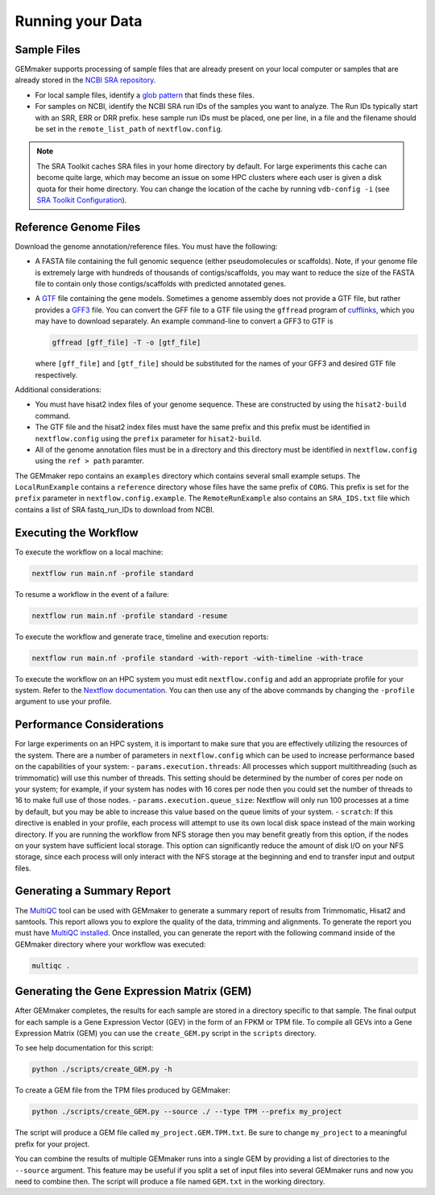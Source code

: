 Running your Data
-----------------


Sample Files
~~~~~~~~~~~~

GEMmaker supports processing of sample files that are already present on
your local computer or samples that are already stored in the `NCBI SRA
repository <https://www.ncbi.nlm.nih.gov/sra>`__.

-  For local sample files, identify a `glob
   pattern <https://en.wikipedia.org/wiki/Glob_(programming)>`__ that
   finds these files.
-  For samples on NCBI, identify the NCBI SRA run IDs of the samples you
   want to analyze. The Run IDs typically start with an SRR, ERR or DRR
   prefix. hese sample run IDs must be placed, one per line, in a file
   and the filename should be set in the ``remote_list_path`` of
   ``nextflow.config``.

.. note::

  The SRA Toolkit caches SRA files in your home directory by
  default. For large experiments this cache can become quite large, which
  may become an issue on some HPC clusters where each user is given a disk
  quota for their home directory. You can change the location of the cache
  by running ``vdb-config -i`` (see `SRA Toolkit
  Configuration <https://github.com/ncbi/sra-tools/wiki/Toolkit-Configuration>`__).

Reference Genome Files
~~~~~~~~~~~~~~~~~~~~~~

Download the genome annotation/reference files. You must have the
following:

-  A FASTA file containing the full genomic sequence (either
   pseudomolecules or scaffolds). Note, if your genome file is extremely
   large with hundreds of thousands of contigs/scaffolds, you may want
   to reduce the size of the FASTA file to contain only those
   contigs/scaffolds with predicted annotated genes.
-  A `GTF <https://uswest.ensembl.org/info/website/upload/gff.html>`__
   file containing the gene models. Sometimes a genome assembly does not
   provide a GTF file, but rather provides a
   `GFF3 <https://uswest.ensembl.org/info/website/upload/gff.html>`__
   file. You can convert the GFF file to a GTF file using the
   ``gffread`` program of
   `cufflinks <http://cole-trapnell-lab.github.io/cufflinks/file_formats/>`__,
   which you may have to download separately. An example command-line to
   convert a GFF3 to GTF is

   .. code:: bash

    gffread [gff_file] -T -o [gtf_file]

   where ``[gff_file]`` and ``[gtf_file]`` should be substituted for the
   names of your GFF3 and desired GTF file respectively.

Additional considerations:

-  You must have hisat2 index files of your genome sequence. These are
   constructed by using the ``hisat2-build`` command.
-  The GTF file and the hisat2 index files must have the same prefix and
   this prefix must be identified in ``nextflow.config`` using the
   ``prefix`` parameter for ``hisat2-build``.
-  All of the genome annotation files must be in a directory and this
   directory must be identified in ``nextflow.config`` using the
   ``ref > path`` paramter.

The GEMmaker repo contains an ``examples`` directory which contains
several small example setups. The ``LocalRunExample`` contains a
``reference`` directory whose files have the same prefix of ``CORG``.
This prefix is set for the ``prefix`` parameter in
``nextflow.config.example``. The ``RemoteRunExample`` also contains an
``SRA_IDS.txt`` file which contains a list of SRA fastq\_run\_IDs to
download from NCBI.

Executing the Workflow
~~~~~~~~~~~~~~~~~~~~~~

To execute the workflow on a local machine:

.. code:: bash

    nextflow run main.nf -profile standard

To resume a workflow in the event of a failure:

.. code:: bash

    nextflow run main.nf -profile standard -resume

To execute the workflow and generate trace, timeline and execution
reports:

.. code:: bash

    nextflow run main.nf -profile standard -with-report -with-timeline -with-trace

To execute the workflow on an HPC system you must edit
``nextflow.config`` and add an appropriate profile for your system.
Refer to the `Nextflow
documentation <https://www.nextflow.io/docs/latest/config.html#config-profiles>`__.
You can then use any of the above commands by changing the ``-profile``
argument to use your profile.

Performance Considerations
~~~~~~~~~~~~~~~~~~~~~~~~~~

For large experiments on an HPC system, it is important to make sure
that you are effectively utilizing the resources of the system. There
are a number of parameters in ``nextflow.config`` which can be used to
increase performance based on the capabilities of your system: -
``params.execution.threads``: All processes which support multithreading
(such as trimmomatic) will use this number of threads. This setting
should be determined by the number of cores per node on your system; for
example, if your system has nodes with 16 cores per node then you could
set the number of threads to 16 to make full use of those nodes. -
``params.execution.queue_size``: Nextflow will only run 100 processes at
a time by default, but you may be able to increase this value based on
the queue limits of your system. - ``scratch``: If this directive is
enabled in your profile, each process will attempt to use its own local
disk space instead of the main working directory. If you are running the
workflow from NFS storage then you may benefit greatly from this option,
if the nodes on your system have sufficient local storage. This option
can significantly reduce the amount of disk I/O on your NFS storage,
since each process will only interact with the NFS storage at the
beginning and end to transfer input and output files.

Generating a Summary Report
~~~~~~~~~~~~~~~~~~~~~~~~~~~

The `MultiQC <http://multiqc.info>`__ tool can be used with GEMmaker to
generate a summary report of results from Trimmomatic, Hisat2 and
samtools. This report allows you to explore the quality of the data,
trimming and alignments. To generate the report you must have `MultiQC
installed <http://multiqc.info/docs/#installing-multiqc>`__. Once
installed, you can generate the report with the following command inside
of the GEMmaker directory where your workflow was executed:

.. code:: bash

    multiqc .

Generating the Gene Expression Matrix (GEM)
~~~~~~~~~~~~~~~~~~~~~~~~~~~~~~~~~~~~~~~~~~~

After GEMmaker completes, the results for each sample are stored in a
directory specific to that sample. The final output for each sample is a
Gene Expression Vector (GEV) in the form of an FPKM or TPM file. To
compile all GEVs into a Gene Expression Matrix (GEM) you can use the
``create_GEM.py`` script in the ``scripts`` directory.

To see help documentation for this script:

.. code:: bash

    python ./scripts/create_GEM.py -h

To create a GEM file from the TPM files produced by GEMmaker:

.. code:: bash

    python ./scripts/create_GEM.py --source ./ --type TPM --prefix my_project

The script will produce a GEM file called ``my_project.GEM.TPM.txt``. Be
sure to change ``my_project`` to a meaningful prefix for your project.

You can combine the results of multiple GEMmaker runs into a single GEM
by providing a list of directories to the ``--source`` argument. This
feature may be useful if you split a set of input files into several
GEMmaker runs and now you need to combine then. The script will produce
a file named ``GEM.txt`` in the working directory.

.. |DOI| image:: https://zenodo.org/badge/114067776.svg
   :target: https://zenodo.org/badge/latestdoi/114067776

